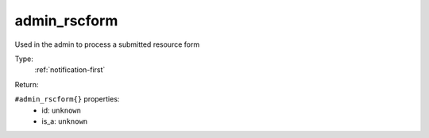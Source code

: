 .. _admin_rscform:

admin_rscform
^^^^^^^^^^^^^

Used in the admin to process a submitted resource form 


Type: 
    :ref:`notification-first`

Return: 
    

``#admin_rscform{}`` properties:
    - id: ``unknown``
    - is_a: ``unknown``
